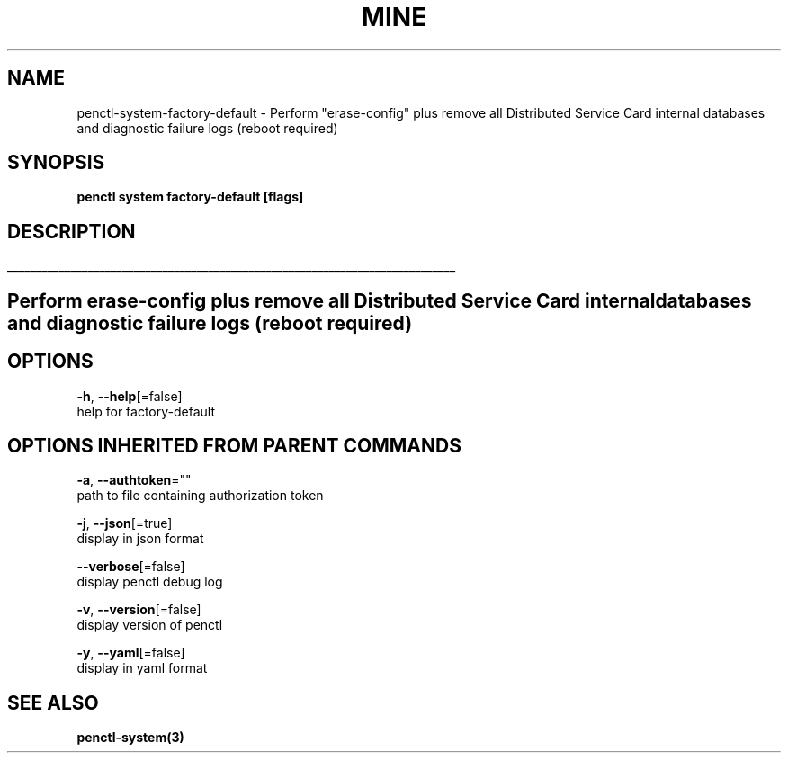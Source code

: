 .TH "MINE" "3" "Dec 2019" "Auto generated by spf13/cobra" "" 
.nh
.ad l


.SH NAME
.PP
penctl\-system\-factory\-default \- Perform "erase\-config" plus remove all Distributed Service Card internal databases and diagnostic failure logs (reboot required)


.SH SYNOPSIS
.PP
\fBpenctl system factory\-default [flags]\fP


.SH DESCRIPTION
.ti 0
\l'\n(.lu'

.SH Perform "erase\-config" plus remove all Distributed Service Card internal databases and diagnostic failure logs (reboot required)

.SH OPTIONS
.PP
\fB\-h\fP, \fB\-\-help\fP[=false]
    help for factory\-default


.SH OPTIONS INHERITED FROM PARENT COMMANDS
.PP
\fB\-a\fP, \fB\-\-authtoken\fP=""
    path to file containing authorization token

.PP
\fB\-j\fP, \fB\-\-json\fP[=true]
    display in json format

.PP
\fB\-\-verbose\fP[=false]
    display penctl debug log

.PP
\fB\-v\fP, \fB\-\-version\fP[=false]
    display version of penctl

.PP
\fB\-y\fP, \fB\-\-yaml\fP[=false]
    display in yaml format


.SH SEE ALSO
.PP
\fBpenctl\-system(3)\fP
